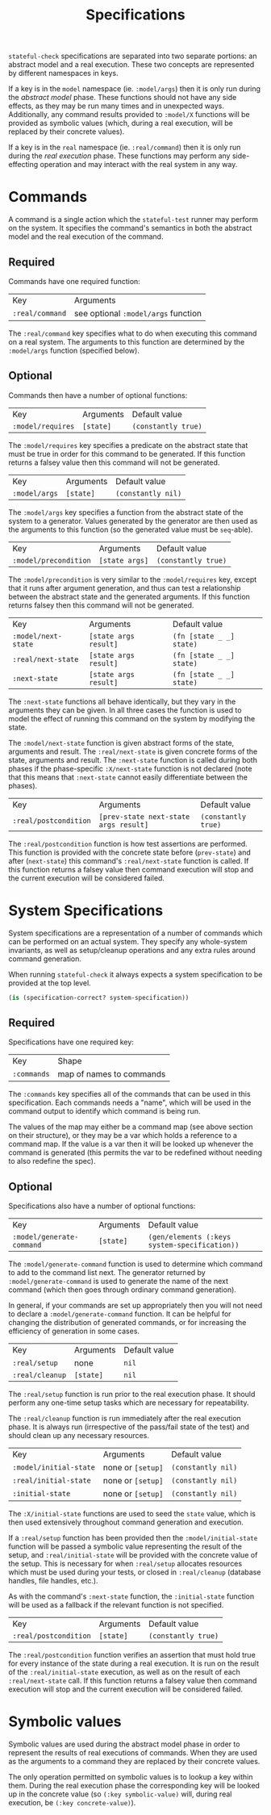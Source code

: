 #+TITLE: Specifications

~stateful-check~ specifications are separated into two separate
portions: an abstract model and a real execution. These two concepts
are represented by different namespaces in keys.

If a key is in the ~model~ namespace (ie. ~:model/args~) then it is
only run during the /abstract model/ phase. These functions should not
have any side effects, as they may be run many times and in unexpected
ways. Additionally, any command results provided to ~:model/X~
functions will be provided as symbolic values (which, during a real
execution, will be replaced by their concrete values).

If a key is in the ~real~ namespace (ie. ~:real/command~) then it is
only run during the /real execution/ phase. These functions may
perform any side-effecting operation and may interact with the real
system in any way.

* Commands

A command is a single action which the ~stateful-test~ runner may
perform on the system. It specifies the command's semantics in both
the abstract model and the real execution of the command.

** Required

Commands have one required function:

| Key             | Arguments                           |
| ~:real/command~ | see optional ~:model/args~ function |

The ~:real/command~ key specifies what to do when executing this
command on a real system. The arguments to this function are
determined by the ~:model/args~ function (specified below).

** Optional

Commands then have a number of optional functions:

| Key               | Arguments | Default value       |
| ~:model/requires~ | ~[state]~ | ~(constantly true)~ |

The ~:model/requires~ key specifies a predicate on the abstract state
that must be true in order for this command to be generated. If this
function returns a falsey value then this command will not be
generated.

| Key           | Arguments | Default value      |
| ~:model/args~ | ~[state]~ | ~(constantly nil)~ |

The ~:model/args~ key specifies a function from the abstract state of
the system to a generator. Values generated by the generator are then
used as the arguments to this function (so the generated value must be
~seq~-able).

| Key                   | Arguments      | Default value       |
| ~:model/precondition~ | ~[state args]~ | ~(constantly true)~ |

The ~:model/precondition~ is very similar to the ~:model/requires~
key, except that it runs after argument generation, and thus can test
a relationship between the abstract state and the generated arguments.
If this function returns falsey then this command will not be
generated.

| Key                 | Arguments             | Default value            |
| ~:model/next-state~ | ~[state args result]~ | ~(fn [state _ _] state)~ |
| ~:real/next-state~  | ~[state args result]~ | ~(fn [state _ _] state)~ |
| ~:next-state~       | ~[state args result]~ | ~(fn [state _ _] state)~ |

The ~:next-state~ functions all behave identically, but they vary in
the arguments they can be given. In all three cases the function is
used to model the effect of running this command on the system by
modifying the state.

The ~:model/next-state~ function is given abstract forms of the state,
arguments and result. The ~:real/next-state~ is given concrete forms
of the state, arguments and result. The ~:next-state~ function is
called during both phases if the phase-specific ~:X/next-state~
function is not declared (note that this means that ~:next-state~
cannot easily differentiate between the phases).

| Key                   | Arguments                             | Default value       |
| ~:real/postcondition~ | ~[prev-state next-state args result]~ | ~(constantly true)~ |

The ~:real/postcondition~ function is how test assertions are
performed. This function is provided with the concrete state before
(~prev-state~) and after (~next-state~) this command's
~:real/next-state~ function is called. If this function returns a
falsey value then command execution will stop and the current
execution will be considered failed.

* System Specifications

System specifications are a representation of a number of commands
which can be performed on an actual system. They specify any
whole-system invariants, as well as setup/cleanup operations and any
extra rules around command generation.

When running ~stateful-check~ it always expects a system specification
to be provided at the top level.

#+BEGIN_SRC clojure
  (is (specification-correct? system-specification))
#+END_SRC

** Required

Specifications have one required key:

| Key         | Shape                    |
| ~:commands~ | map of names to commands |

The ~:commands~ key specifies all of the commands that can be used in
this specification. Each commands needs a "name", which will be used
in the command output to identify which command is being run.  

The values of the map may either be a command map (see above section
on their structure), or they may be a var which holds a reference to a
command map. If the value is a var then it will be looked up whenever
the command is generated (this permits the var to be redefined without
needing to also redefine the spec).

** Optional

Specifications also have a number of optional functions:

| Key                       | Arguments | Default value                                 |
| ~:model/generate-command~ | ~[state]~ | ~(gen/elements (:keys system-specification))~ |

The ~:model/generate-command~ function is used to determine which
command to add to the command list next. The generator returned by
~:model/generate-command~ is used to generate the name of the next
command (which then goes through ordinary command generation).

In general, if your commands are set up appropriately then you will
not need to declare a ~:model/generate-command~ function. It can be
helpful for changing the distribution of generated commands, or for
increasing the efficiency of generation in some cases.

| Key             | Arguments | Default value |
| ~:real/setup~   | none      | ~nil~         |
| ~:real/cleanup~ | ~[state]~ | ~nil~         |

The ~:real/setup~ function is run prior to the real execution phase.
It should perform any one-time setup tasks which are necessary for
repeatability.

The ~:real/cleanup~ function is run immediately after the real
execution phase. It is always run (irrespective of the pass/fail state
of the test) and should clean up any necessary resources.

| Key                    | Arguments         | Default value      |
| ~:model/initial-state~ | none or ~[setup]~ | ~(constantly nil)~ |
| ~:real/initial-state~  | none or ~[setup]~ | ~(constantly nil)~ |
| ~:initial-state~       | none or ~[setup]~ | ~(constantly nil)~ |

The ~:X/initial-state~ functions are used to seed the ~state~ value,
which is then used extensively throughout command generation and
execution.

If a ~:real/setup~ function has been provided then the
~:model/initial-state~ function will be passed a symbolic value
representing the result of the setup, and ~:real/initial-state~ will
be provided with the concrete value of the setup. This is necessary
for when ~:real/setup~ allocates resources which must be used during
your tests, or closed in ~:real/cleanup~ (database handles, file
handles, etc.).

As with the command's ~:next-state~ function, the ~:initial-state~
function will be used as a fallback if the relevant function is not
specified.

| Key                   | Arguments | Default value       |
| ~:real/postcondition~ | ~[state]~ | ~(constantly true)~ | 

The ~:real/postcondition~ function verifies an assertion that must
hold true for every instance of the state during a real execution. It
is run on the result of the ~:real/initial-state~ execution, as well
as on the result of each ~:real/next-state~ call. If this function
returns a falsey value then command execution will stop and the
current execution will be considered failed.

* Symbolic values

Symbolic values are used during the abstract model phase in order to
represent the results of real executions of commands. When they are
used as the arguments to a command they are replaced by their concrete
values.

The only operation permitted on symbolic values is to lookup a key
within them. During the real execution phase the corresponding key
will be looked up in the concrete value (so ~(:key symbolic-value)~
will, during real execution, be ~(:key concrete-value)~).
